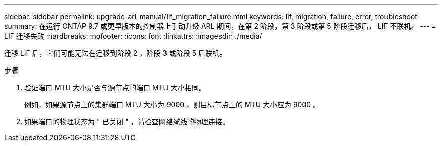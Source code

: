 ---
sidebar: sidebar 
permalink: upgrade-arl-manual/lif_migration_failure.html 
keywords: lif, migration, failure, error, troubleshoot 
summary: 在运行 ONTAP 9.7 或更早版本的控制器上手动升级 ARL 期间，在第 2 阶段，第 3 阶段或第 5 阶段迁移后， LIF 不联机。 
---
= LIF 迁移失败
:hardbreaks:
:nofooter: 
:icons: font
:linkattrs: 
:imagesdir: ./media/


[role="lead"]
迁移 LIF 后，它们可能无法在迁移到阶段 2 ，阶段 3 或阶段 5 后联机。

.步骤
. 验证端口 MTU 大小是否与源节点的端口 MTU 大小相同。
+
例如，如果源节点上的集群端口 MTU 大小为 9000 ，则目标节点上的 MTU 大小应为 9000 。

. 如果端口的物理状态为 " 已关闭 " ，请检查网络缆线的物理连接。


